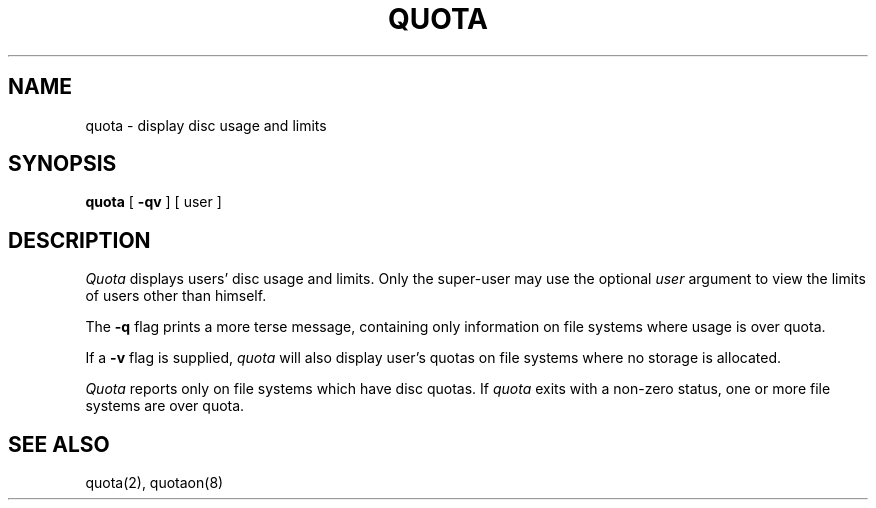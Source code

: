 .\" Copyright (c) 1983 Regents of the University of California.
.\" All rights reserved.  The Berkeley software License Agreement
.\" specifies the terms and conditions for redistribution.
.\"
.\"	@(#)quota.1	5.1 (Berkeley) %G%
.\"
.TH QUOTA 1  "28 July 1983"
.UC 5
.SH NAME
quota \- display disc usage and limits
.SH SYNOPSIS
.B quota
[
.B \-qv
] [
user
]
.SH DESCRIPTION
.I Quota
displays users' disc usage and limits. 
Only the super-user may use the optional
.I user
argument to view the limits of users other than
himself.
.PP
The
.B \-q
flag prints a more terse message,
containing only information
on file systems where usage is over quota.
.PP
If a
.B \-v
flag is supplied, 
.I quota
will also display user's quotas on file systems
where no storage is allocated.
.PP
.I Quota
reports only on file systems which have
disc quotas. 
If 
.I quota
exits with a non-zero status, one or more file
systems are over quota.
.SH "SEE ALSO"
quota(2), quotaon(8)
